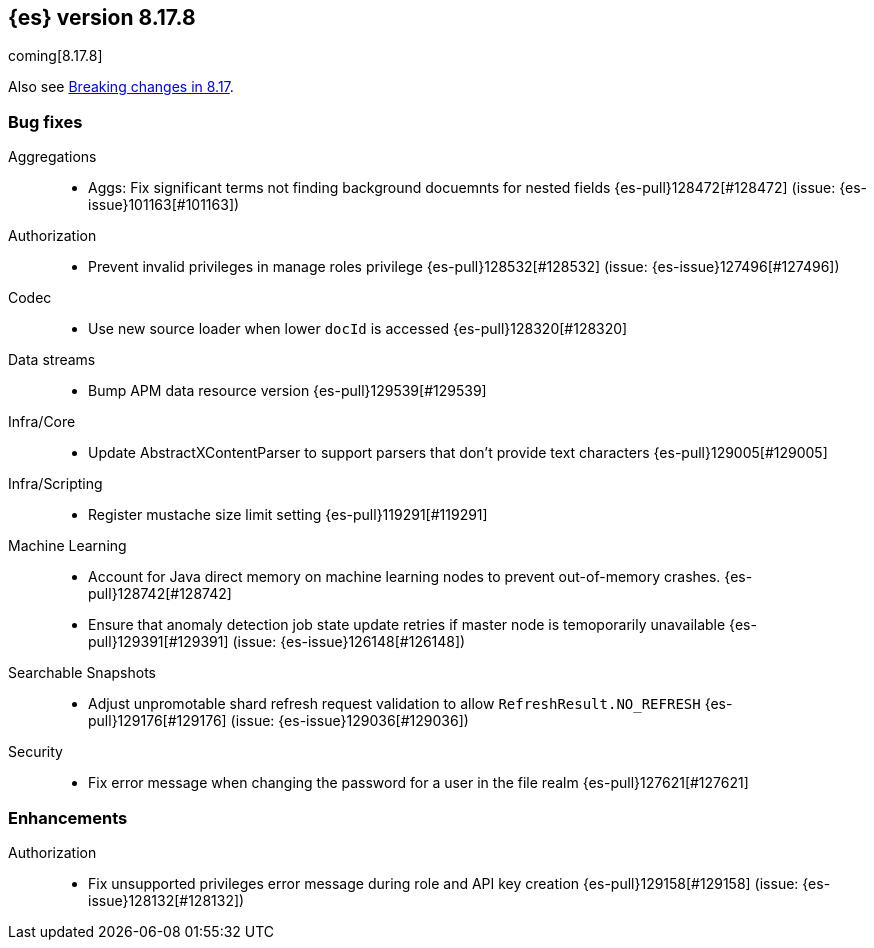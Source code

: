 [[release-notes-8.17.8]]
== {es} version 8.17.8

coming[8.17.8]

Also see <<breaking-changes-8.17,Breaking changes in 8.17>>.

[[bug-8.17.8]]
[float]
=== Bug fixes

Aggregations::
* Aggs: Fix significant terms not finding background docuemnts for nested fields {es-pull}128472[#128472] (issue: {es-issue}101163[#101163])

Authorization::
* Prevent invalid privileges in manage roles privilege {es-pull}128532[#128532] (issue: {es-issue}127496[#127496])

Codec::
* Use new source loader when lower `docId` is accessed {es-pull}128320[#128320]

Data streams::
* Bump APM data resource version {es-pull}129539[#129539]

Infra/Core::
* Update AbstractXContentParser to support parsers that don't provide text characters {es-pull}129005[#129005]

Infra/Scripting::
* Register mustache size limit setting {es-pull}119291[#119291]

Machine Learning::
* Account for Java direct memory on machine learning nodes to prevent out-of-memory crashes. {es-pull}128742[#128742]
* Ensure that anomaly detection job state update retries if master node is temoporarily unavailable {es-pull}129391[#129391] (issue: {es-issue}126148[#126148])

Searchable Snapshots::
* Adjust unpromotable shard refresh request validation to allow `RefreshResult.NO_REFRESH` {es-pull}129176[#129176] (issue: {es-issue}129036[#129036])

Security::
* Fix error message when changing the password for a user in the file realm {es-pull}127621[#127621]

[[enhancement-8.17.8]]
[float]
=== Enhancements

Authorization::
* Fix unsupported privileges error message during role and API key creation {es-pull}129158[#129158] (issue: {es-issue}128132[#128132])


